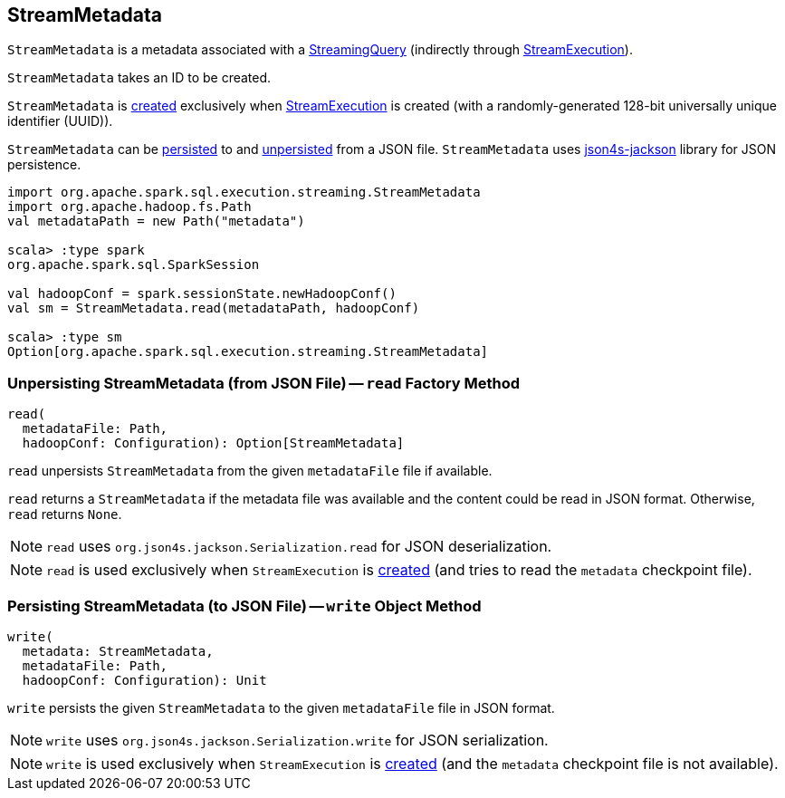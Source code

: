 == [[StreamMetadata]] StreamMetadata

`StreamMetadata` is a metadata associated with a <<spark-sql-streaming-StreamingQuery.adoc#, StreamingQuery>> (indirectly through <<spark-sql-streaming-StreamExecution.adoc#streamMetadata, StreamExecution>>).

[[creating-instance]]
[[id]]
`StreamMetadata` takes an ID to be created.

`StreamMetadata` is <<creating-instance, created>> exclusively when <<spark-sql-streaming-StreamExecution.adoc#streamMetadata, StreamExecution>> is created (with a randomly-generated 128-bit universally unique identifier (UUID)).

`StreamMetadata` can be <<write, persisted>> to and <<read, unpersisted>> from a JSON file. `StreamMetadata` uses http://json4s.org/[json4s-jackson] library for JSON persistence.

[source, scala]
----
import org.apache.spark.sql.execution.streaming.StreamMetadata
import org.apache.hadoop.fs.Path
val metadataPath = new Path("metadata")

scala> :type spark
org.apache.spark.sql.SparkSession

val hadoopConf = spark.sessionState.newHadoopConf()
val sm = StreamMetadata.read(metadataPath, hadoopConf)

scala> :type sm
Option[org.apache.spark.sql.execution.streaming.StreamMetadata]
----

=== [[read]] Unpersisting StreamMetadata (from JSON File) -- `read` Factory Method

[source, scala]
----
read(
  metadataFile: Path,
  hadoopConf: Configuration): Option[StreamMetadata]
----

`read` unpersists `StreamMetadata` from the given `metadataFile` file if available.

`read` returns a `StreamMetadata` if the metadata file was available and the content could be read in JSON format. Otherwise, `read` returns `None`.

NOTE: `read` uses `org.json4s.jackson.Serialization.read` for JSON deserialization.

NOTE: `read` is used exclusively when `StreamExecution` is <<spark-sql-streaming-StreamExecution.adoc#streamMetadata, created>> (and tries to read the `metadata` checkpoint file).

=== [[write]] Persisting StreamMetadata (to JSON File) -- `write` Object Method

[source, scala]
----
write(
  metadata: StreamMetadata,
  metadataFile: Path,
  hadoopConf: Configuration): Unit
----

`write` persists the given `StreamMetadata` to the given `metadataFile` file in JSON format.

NOTE: `write` uses `org.json4s.jackson.Serialization.write` for JSON serialization.

NOTE: `write` is used exclusively when `StreamExecution` is <<spark-sql-streaming-StreamExecution.adoc#streamMetadata, created>> (and the `metadata` checkpoint file is not available).
